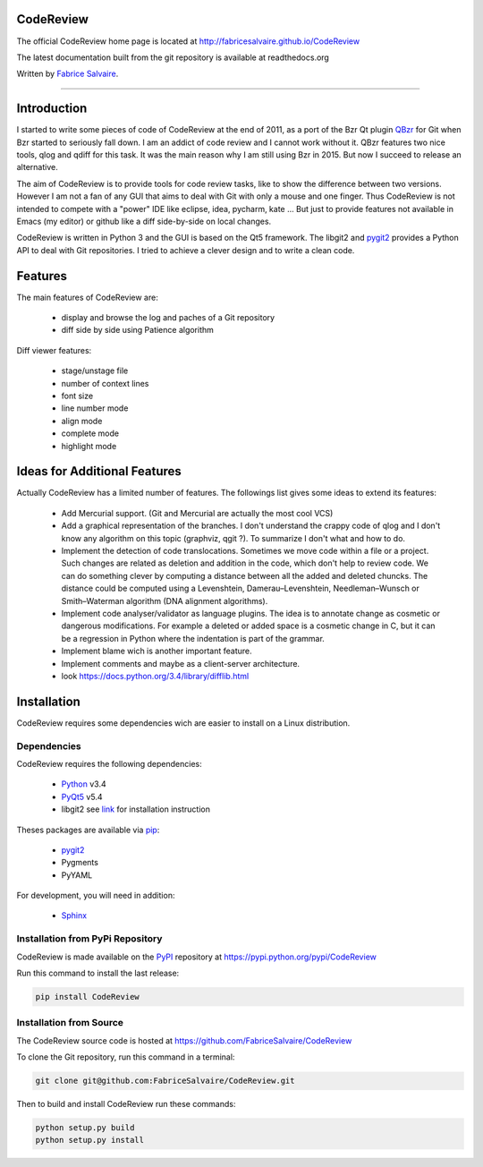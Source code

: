 .. -*- Mode: rst -*-

.. -*- Mode: rst -*-

..
   |CodeReviewUrl|
   |CodeReviewHomePage|_
   |CodeReviewDoc|_
   |CodeReview@github|_
   |CodeReview@readthedocs|_
   |CodeReview@readthedocs-badge|
   |CodeReview@pypi|_

.. |ohloh| image:: https://www.openhub.net/accounts/230426/widgets/account_tiny.gif
   :target: https://www.openhub.net/accounts/fabricesalvaire
   :alt: Fabrice Salvaire's Ohloh profile
   :height: 15px
   :width:  80px

.. |CodeReviewUrl| replace:: http://fabricesalvaire.github.io/CodeReview

.. |CodeReviewHomePage| replace:: CodeReview Home Page
.. _CodeReviewHomePage: http://fabricesalvaire.github.io/CodeReview

.. |CodeReviewDoc| replace:: CodeReview Documentation
.. _CodeReviewDoc: http://CodeReview.readthedocs.org/en/latest

.. |CodeReview@readthedocs-badge| image:: https://readthedocs.org/projects/CodeReview/badge/?version=latest
   :target: http://CodeReview.readthedocs.org/en/latest

.. |CodeReview@github| replace:: https://github.com/FabriceSalvaire/CodeReview
.. .. _CodeReview@github: https://github.com/FabriceSalvaire/CodeReview

.. |CodeReview@readthedocs| replace:: http://CodeReview.readthedocs.org
.. .. _CodeReview@readthedocs: http://CodeReview.readthedocs.org

.. |CodeReview@pypi| replace:: https://pypi.python.org/pypi/CodeReview
.. .. _CodeReview@pypi: https://pypi.python.org/pypi/CodeReview

.. |Build Status| image:: https://travis-ci.org/FabriceSalvaire/CodeReview.svg?branch=master
   :target: https://travis-ci.org/FabriceSalvaire/CodeReview
   :alt: CodeReview build status @travis-ci.org

.. End
.. -*- Mode: rst -*-

.. |Python| replace:: Python
.. _Python: http://python.org

.. |PyPI| replace:: PyPI
.. _PyPI: https://pypi.python.org/pypi

.. |pip| replace:: pip
.. _pip: https://python-packaging-user-guide.readthedocs.org/en/latest/projects.html#pip

.. |Sphinx| replace:: Sphinx
.. _Sphinx: http://sphinx-doc.org

.. |pygit2| replace:: pygit2
.. _pygit2: http://www.pygit2.org/install.html

.. |PyQt5| replace:: PyQt5
.. _PyQt5: http://www.riverbankcomputing.com/software/pyqt/download5

.. End

============
 CodeReview
============

The official CodeReview home page is located at |CodeReviewUrl|

The latest documentation built from the git repository is available at readthedocs.org |CodeReview@readthedocs-badge|

Written by `Fabrice Salvaire <http://fabrice-salvaire.pagesperso-orange.fr>`_.

|Build Status|

.. image:: https://raw.github.com/FabriceSalvaire/CodeReview/master/doc/sphinx/source/images/code-review-log.png
.. image:: https://raw.github.com/FabriceSalvaire/CodeReview/master/doc/sphinx/source/images/code-review-diff.png

-----

.. -*- Mode: rst -*-


==============
 Introduction
==============

I started to write some pieces of code of CodeReview at the end of 2011, as a port of the Bzr Qt
plugin `QBzr <http://wiki.bazaar.canonical.com/QBzr>`_ for Git when Bzr started to seriously fall
down.  I am an addict of code review and I cannot work without it.  QBzr features two nice tools,
qlog and qdiff for this task.  It was the main reason why I am still using Bzr in 2015.  But now I
succeed to release an alternative.

The aim of CodeReview is to provide tools for code review tasks, like to show the difference between
two versions.  However I am not a fan of any GUI that aims to deal with Git with only a mouse and
one finger.  Thus CodeReview is not intended to compete with a "power" IDE like eclipse, idea,
pycharm, kate ...  But just to provide features not available in Emacs (my editor) or github like a
diff side-by-side on local changes.

CodeReview is written in Python 3 and the GUI is based on the Qt5 framework.  The libgit2 and
|pygit2|_ provides a Python API to deal with Git repositories.  I tried to achieve a clever design
and to write a clean code.

.. -*- Mode: rst -*-

==========
 Features
==========

The main features of CodeReview are:

 * display and browse the log and paches of a Git repository
 * diff side by side using Patience algorithm

Diff viewer features:

 * stage/unstage file
 * number of context lines
 * font size
 * line number mode
 * align mode
 * complete mode
 * highlight mode

.. end
.. -*- Mode: rst -*-

===============================
 Ideas for Additional Features
===============================

Actually CodeReview has a limited number of features.  The followings list gives some ideas to extend its
features:

 * Add Mercurial support. (Git and Mercurial are actually the most cool VCS)

 * Add a graphical representation of the branches.  I don't understand the crappy code of qlog and I
   don't know any algorithm on this topic (graphviz, qgit ?).  To summarize I don't what and how to do.

 * Implement the detection of code translocations.  Sometimes we move code within a file or a
   project.  Such changes are related as deletion and addition in the code, which don't help to
   review code.  We can do something clever by computing a distance between all the added and
   deleted chuncks.  The distance could be computed using a Levenshtein, Damerau–Levenshtein,
   Needleman–Wunsch or Smith–Waterman algorithm (DNA alignment algorithms).

 * Implement code analyser/validator as language plugins.  The idea is to annotate change as
   cosmetic or dangerous modifications.  For example a deleted or added space is a cosmetic change
   in C, but it can be a regression in Python where the indentation is part of the grammar.

 * Implement blame wich is another important feature.

 * Implement comments and maybe as a client-server architecture.

 * look https://docs.python.org/3.4/library/difflib.html

.. end

.. End

.. -*- Mode: rst -*-

.. _installation-page:


==============
 Installation
==============

CodeReview requires some dependencies wich are easier to install on a Linux distribution.

Dependencies
------------

CodeReview requires the following dependencies:

 * |Python|_ v3.4
 * |PyQt5|_ v5.4
 * libgit2 see `link <http://www.pygit2.org/install.html#quick-install>`_  for installation instruction

Theses packages are available via |pip|_:

 * |pygit2|_
 * Pygments
 * PyYAML

For development, you will need in addition:

 * |Sphinx|_

Installation from PyPi Repository
---------------------------------

CodeReview is made available on the |Pypi|_ repository at |CodeReview@pypi|

Run this command to install the last release:

.. code-block:: sh

  pip install CodeReview

Installation from Source
------------------------

The CodeReview source code is hosted at |CodeReview@github|

To clone the Git repository, run this command in a terminal:

.. code-block:: sh

  git clone git@github.com:FabriceSalvaire/CodeReview.git

Then to build and install CodeReview run these commands:

.. code-block:: sh

  python setup.py build
  python setup.py install

.. End

.. End
